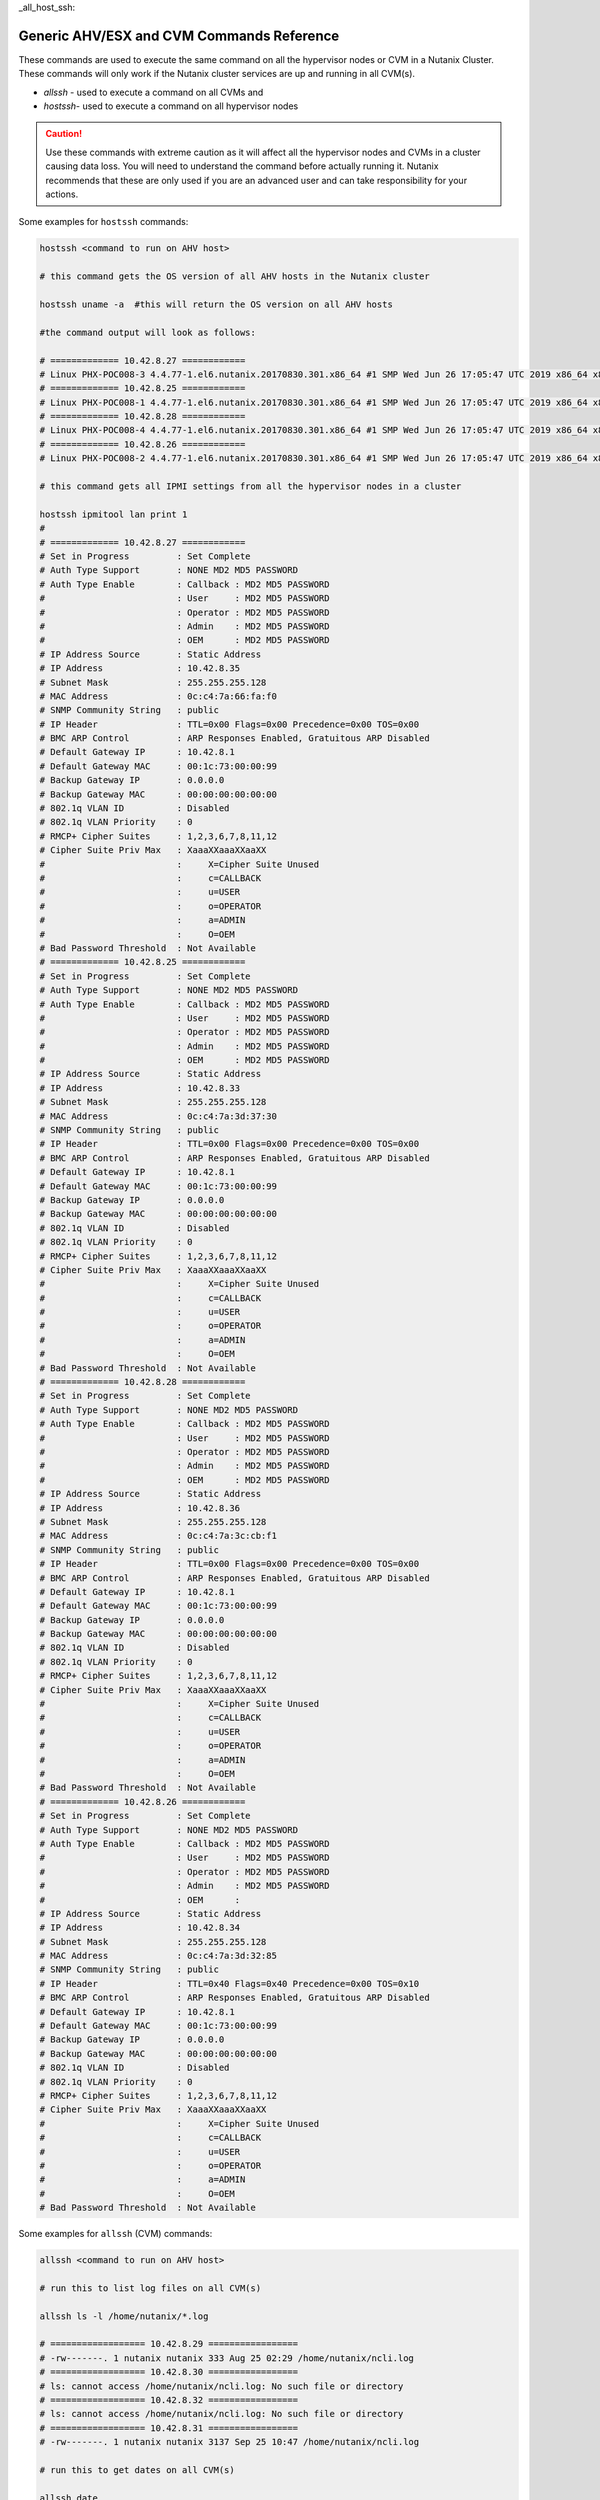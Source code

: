 _all_host_ssh:

Generic AHV/ESX and CVM Commands Reference
+++++++++++++++++++++++++++++++++++++++++++

These commands are used to execute the same command on all the hypervisor nodes or CVM in a Nutanix Cluster. These commands will only work if the Nutanix cluster services are up and running in all CVM(s).

- `allssh` - used to execute a command on all CVMs and
- `hostssh`- used to execute a command on all hypervisor nodes

.. caution::

  Use these commands with extreme caution as it will affect all the hypervisor nodes and CVMs in a cluster causing data loss.
  You will need to understand the command before actually running it. Nutanix recommends that these are only used if you are an advanced user and can take responsibility for your actions.

Some examples for ``hostssh`` commands:

.. code-block:: bash

  hostssh <command to run on AHV host>

  # this command gets the OS version of all AHV hosts in the Nutanix cluster

  hostssh uname -a  #this will return the OS version on all AHV hosts

  #the command output will look as follows:

  # ============= 10.42.8.27 ============
  # Linux PHX-POC008-3 4.4.77-1.el6.nutanix.20170830.301.x86_64 #1 SMP Wed Jun 26 17:05:47 UTC 2019 x86_64 x86_64 x86_64 GNU/Linux
  # ============= 10.42.8.25 ============
  # Linux PHX-POC008-1 4.4.77-1.el6.nutanix.20170830.301.x86_64 #1 SMP Wed Jun 26 17:05:47 UTC 2019 x86_64 x86_64 x86_64 GNU/Linux
  # ============= 10.42.8.28 ============
  # Linux PHX-POC008-4 4.4.77-1.el6.nutanix.20170830.301.x86_64 #1 SMP Wed Jun 26 17:05:47 UTC 2019 x86_64 x86_64 x86_64 GNU/Linux
  # ============= 10.42.8.26 ============
  # Linux PHX-POC008-2 4.4.77-1.el6.nutanix.20170830.301.x86_64 #1 SMP Wed Jun 26 17:05:47 UTC 2019 x86_64 x86_64 x86_64 GNU/Linux

  # this command gets all IPMI settings from all the hypervisor nodes in a cluster

  hostssh ipmitool lan print 1
  #
  # ============= 10.42.8.27 ============
  # Set in Progress         : Set Complete
  # Auth Type Support       : NONE MD2 MD5 PASSWORD
  # Auth Type Enable        : Callback : MD2 MD5 PASSWORD
  #                         : User     : MD2 MD5 PASSWORD
  #                         : Operator : MD2 MD5 PASSWORD
  #                         : Admin    : MD2 MD5 PASSWORD
  #                         : OEM      : MD2 MD5 PASSWORD
  # IP Address Source       : Static Address
  # IP Address              : 10.42.8.35
  # Subnet Mask             : 255.255.255.128
  # MAC Address             : 0c:c4:7a:66:fa:f0
  # SNMP Community String   : public
  # IP Header               : TTL=0x00 Flags=0x00 Precedence=0x00 TOS=0x00
  # BMC ARP Control         : ARP Responses Enabled, Gratuitous ARP Disabled
  # Default Gateway IP      : 10.42.8.1
  # Default Gateway MAC     : 00:1c:73:00:00:99
  # Backup Gateway IP       : 0.0.0.0
  # Backup Gateway MAC      : 00:00:00:00:00:00
  # 802.1q VLAN ID          : Disabled
  # 802.1q VLAN Priority    : 0
  # RMCP+ Cipher Suites     : 1,2,3,6,7,8,11,12
  # Cipher Suite Priv Max   : XaaaXXaaaXXaaXX
  #                         :     X=Cipher Suite Unused
  #                         :     c=CALLBACK
  #                         :     u=USER
  #                         :     o=OPERATOR
  #                         :     a=ADMIN
  #                         :     O=OEM
  # Bad Password Threshold  : Not Available
  # ============= 10.42.8.25 ============
  # Set in Progress         : Set Complete
  # Auth Type Support       : NONE MD2 MD5 PASSWORD
  # Auth Type Enable        : Callback : MD2 MD5 PASSWORD
  #                         : User     : MD2 MD5 PASSWORD
  #                         : Operator : MD2 MD5 PASSWORD
  #                         : Admin    : MD2 MD5 PASSWORD
  #                         : OEM      : MD2 MD5 PASSWORD
  # IP Address Source       : Static Address
  # IP Address              : 10.42.8.33
  # Subnet Mask             : 255.255.255.128
  # MAC Address             : 0c:c4:7a:3d:37:30
  # SNMP Community String   : public
  # IP Header               : TTL=0x00 Flags=0x00 Precedence=0x00 TOS=0x00
  # BMC ARP Control         : ARP Responses Enabled, Gratuitous ARP Disabled
  # Default Gateway IP      : 10.42.8.1
  # Default Gateway MAC     : 00:1c:73:00:00:99
  # Backup Gateway IP       : 0.0.0.0
  # Backup Gateway MAC      : 00:00:00:00:00:00
  # 802.1q VLAN ID          : Disabled
  # 802.1q VLAN Priority    : 0
  # RMCP+ Cipher Suites     : 1,2,3,6,7,8,11,12
  # Cipher Suite Priv Max   : XaaaXXaaaXXaaXX
  #                         :     X=Cipher Suite Unused
  #                         :     c=CALLBACK
  #                         :     u=USER
  #                         :     o=OPERATOR
  #                         :     a=ADMIN
  #                         :     O=OEM
  # Bad Password Threshold  : Not Available
  # ============= 10.42.8.28 ============
  # Set in Progress         : Set Complete
  # Auth Type Support       : NONE MD2 MD5 PASSWORD
  # Auth Type Enable        : Callback : MD2 MD5 PASSWORD
  #                         : User     : MD2 MD5 PASSWORD
  #                         : Operator : MD2 MD5 PASSWORD
  #                         : Admin    : MD2 MD5 PASSWORD
  #                         : OEM      : MD2 MD5 PASSWORD
  # IP Address Source       : Static Address
  # IP Address              : 10.42.8.36
  # Subnet Mask             : 255.255.255.128
  # MAC Address             : 0c:c4:7a:3c:cb:f1
  # SNMP Community String   : public
  # IP Header               : TTL=0x00 Flags=0x00 Precedence=0x00 TOS=0x00
  # BMC ARP Control         : ARP Responses Enabled, Gratuitous ARP Disabled
  # Default Gateway IP      : 10.42.8.1
  # Default Gateway MAC     : 00:1c:73:00:00:99
  # Backup Gateway IP       : 0.0.0.0
  # Backup Gateway MAC      : 00:00:00:00:00:00
  # 802.1q VLAN ID          : Disabled
  # 802.1q VLAN Priority    : 0
  # RMCP+ Cipher Suites     : 1,2,3,6,7,8,11,12
  # Cipher Suite Priv Max   : XaaaXXaaaXXaaXX
  #                         :     X=Cipher Suite Unused
  #                         :     c=CALLBACK
  #                         :     u=USER
  #                         :     o=OPERATOR
  #                         :     a=ADMIN
  #                         :     O=OEM
  # Bad Password Threshold  : Not Available
  # ============= 10.42.8.26 ============
  # Set in Progress         : Set Complete
  # Auth Type Support       : NONE MD2 MD5 PASSWORD
  # Auth Type Enable        : Callback : MD2 MD5 PASSWORD
  #                         : User     : MD2 MD5 PASSWORD
  #                         : Operator : MD2 MD5 PASSWORD
  #                         : Admin    : MD2 MD5 PASSWORD
  #                         : OEM      :
  # IP Address Source       : Static Address
  # IP Address              : 10.42.8.34
  # Subnet Mask             : 255.255.255.128
  # MAC Address             : 0c:c4:7a:3d:32:85
  # SNMP Community String   : public
  # IP Header               : TTL=0x40 Flags=0x40 Precedence=0x00 TOS=0x10
  # BMC ARP Control         : ARP Responses Enabled, Gratuitous ARP Disabled
  # Default Gateway IP      : 10.42.8.1
  # Default Gateway MAC     : 00:1c:73:00:00:99
  # Backup Gateway IP       : 0.0.0.0
  # Backup Gateway MAC      : 00:00:00:00:00:00
  # 802.1q VLAN ID          : Disabled
  # 802.1q VLAN Priority    : 0
  # RMCP+ Cipher Suites     : 1,2,3,6,7,8,11,12
  # Cipher Suite Priv Max   : XaaaXXaaaXXaaXX
  #                         :     X=Cipher Suite Unused
  #                         :     c=CALLBACK
  #                         :     u=USER
  #                         :     o=OPERATOR
  #                         :     a=ADMIN
  #                         :     O=OEM
  # Bad Password Threshold  : Not Available

Some examples for ``allssh`` (CVM) commands:

.. code-block:: bash

  allssh <command to run on AHV host>

  # run this to list log files on all CVM(s)

  allssh ls -l /home/nutanix/*.log

  # ================== 10.42.8.29 =================
  # -rw-------. 1 nutanix nutanix 333 Aug 25 02:29 /home/nutanix/ncli.log
  # ================== 10.42.8.30 =================
  # ls: cannot access /home/nutanix/ncli.log: No such file or directory
  # ================== 10.42.8.32 =================
  # ls: cannot access /home/nutanix/ncli.log: No such file or directory
  # ================== 10.42.8.31 =================
  # -rw-------. 1 nutanix nutanix 3137 Sep 25 10:47 /home/nutanix/ncli.log

  # run this to get dates on all CVM(s)

  allssh date

  #  ================== 10.42.8.29 =================
  # Tue Oct 20 07:28:41 UTC 2020
  # ================== 10.42.8.30 =================
  # Tue Oct 20 07:28:42 UTC 2020
  # ================== 10.42.8.32 =================
  # Tue Oct 20 07:28:42 UTC 2020
  # ================== 10.42.8.31 =================
  # Tue Oct 20 07:28:43 UTC 2020

  # run this to get NTP sync. status on all CVM(s)

  allssh ntpq -pn

  # ================== 10.42.8.29 =================
  #      remote           refid      st t when poll reach   delay   offset  jitter
  # ==============================================================================
  # *10.42.8.30      216.126.233.109  3 u   28 1024  377    0.815    1.138   0.739
  # ================== 10.42.8.30 =================
  #      remote           refid      st t when poll reach   delay   offset  jitter
  # ==============================================================================
  # *216.126.233.109 128.227.205.3    2 u  596 1024  267   63.850    1.126   0.512
  #  127.127.1.0     .LOCL.          10 l  24d   64    0    0.000    0.000   0.000
  # ================== 10.42.8.32 =================
  #      remote           refid      st t when poll reach   delay   offset  jitter
  # ==============================================================================
  # *10.42.8.30      216.126.233.109  3 u  361 1024  377    0.719    1.073   0.416
  # ================== 10.42.8.31 =================
  #      remote           refid      st t when poll reach   delay   offset  jitter
  # ==============================================================================
  # *10.42.8.30      216.126.233.109  3 u  699 1024  377    0.854    1.238   0.451
